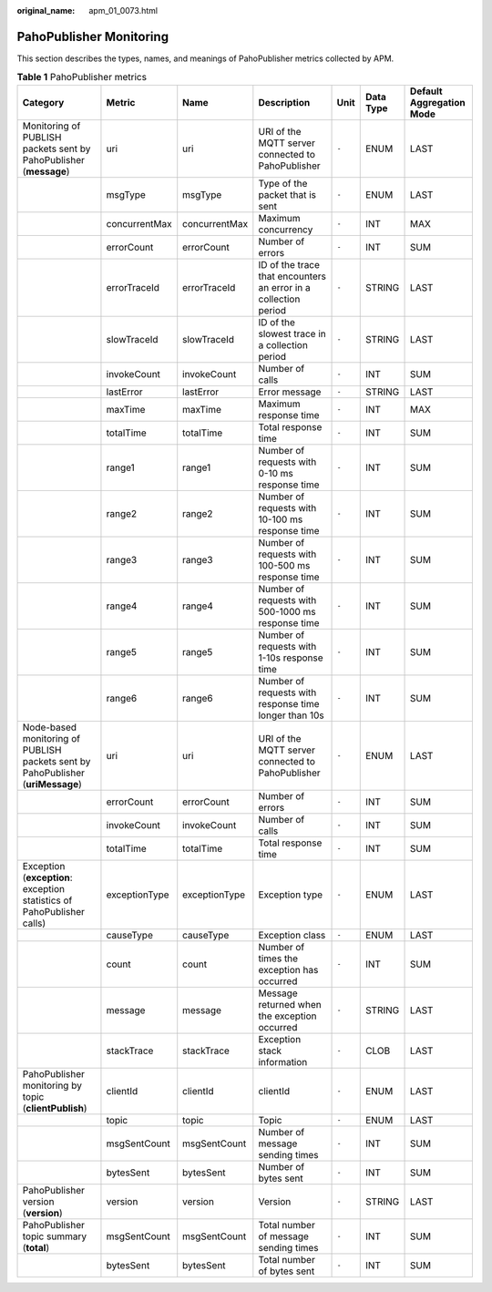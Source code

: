 :original_name: apm_01_0073.html

.. _apm_01_0073:

PahoPublisher Monitoring
========================

This section describes the types, names, and meanings of PahoPublisher metrics collected by APM.

.. table:: **Table 1** PahoPublisher metrics

   +---------------------------------------------------------------------------------+---------------+---------------+-----------------------------------------------------------------+-------+-----------+--------------------------+
   | Category                                                                        | Metric        | Name          | Description                                                     | Unit  | Data Type | Default Aggregation Mode |
   +=================================================================================+===============+===============+=================================================================+=======+===========+==========================+
   | Monitoring of PUBLISH packets sent by PahoPublisher (**message**)               | uri           | uri           | URI of the MQTT server connected to PahoPublisher               | ``-`` | ENUM      | LAST                     |
   +---------------------------------------------------------------------------------+---------------+---------------+-----------------------------------------------------------------+-------+-----------+--------------------------+
   |                                                                                 | msgType       | msgType       | Type of the packet that is sent                                 | ``-`` | ENUM      | LAST                     |
   +---------------------------------------------------------------------------------+---------------+---------------+-----------------------------------------------------------------+-------+-----------+--------------------------+
   |                                                                                 | concurrentMax | concurrentMax | Maximum concurrency                                             | ``-`` | INT       | MAX                      |
   +---------------------------------------------------------------------------------+---------------+---------------+-----------------------------------------------------------------+-------+-----------+--------------------------+
   |                                                                                 | errorCount    | errorCount    | Number of errors                                                | ``-`` | INT       | SUM                      |
   +---------------------------------------------------------------------------------+---------------+---------------+-----------------------------------------------------------------+-------+-----------+--------------------------+
   |                                                                                 | errorTraceId  | errorTraceId  | ID of the trace that encounters an error in a collection period | ``-`` | STRING    | LAST                     |
   +---------------------------------------------------------------------------------+---------------+---------------+-----------------------------------------------------------------+-------+-----------+--------------------------+
   |                                                                                 | slowTraceId   | slowTraceId   | ID of the slowest trace in a collection period                  | ``-`` | STRING    | LAST                     |
   +---------------------------------------------------------------------------------+---------------+---------------+-----------------------------------------------------------------+-------+-----------+--------------------------+
   |                                                                                 | invokeCount   | invokeCount   | Number of calls                                                 | ``-`` | INT       | SUM                      |
   +---------------------------------------------------------------------------------+---------------+---------------+-----------------------------------------------------------------+-------+-----------+--------------------------+
   |                                                                                 | lastError     | lastError     | Error message                                                   | ``-`` | STRING    | LAST                     |
   +---------------------------------------------------------------------------------+---------------+---------------+-----------------------------------------------------------------+-------+-----------+--------------------------+
   |                                                                                 | maxTime       | maxTime       | Maximum response time                                           | ``-`` | INT       | MAX                      |
   +---------------------------------------------------------------------------------+---------------+---------------+-----------------------------------------------------------------+-------+-----------+--------------------------+
   |                                                                                 | totalTime     | totalTime     | Total response time                                             | ``-`` | INT       | SUM                      |
   +---------------------------------------------------------------------------------+---------------+---------------+-----------------------------------------------------------------+-------+-----------+--------------------------+
   |                                                                                 | range1        | range1        | Number of requests with 0-10 ms response time                   | ``-`` | INT       | SUM                      |
   +---------------------------------------------------------------------------------+---------------+---------------+-----------------------------------------------------------------+-------+-----------+--------------------------+
   |                                                                                 | range2        | range2        | Number of requests with 10-100 ms response time                 | ``-`` | INT       | SUM                      |
   +---------------------------------------------------------------------------------+---------------+---------------+-----------------------------------------------------------------+-------+-----------+--------------------------+
   |                                                                                 | range3        | range3        | Number of requests with 100-500 ms response time                | ``-`` | INT       | SUM                      |
   +---------------------------------------------------------------------------------+---------------+---------------+-----------------------------------------------------------------+-------+-----------+--------------------------+
   |                                                                                 | range4        | range4        | Number of requests with 500-1000 ms response time               | ``-`` | INT       | SUM                      |
   +---------------------------------------------------------------------------------+---------------+---------------+-----------------------------------------------------------------+-------+-----------+--------------------------+
   |                                                                                 | range5        | range5        | Number of requests with 1-10s response time                     | ``-`` | INT       | SUM                      |
   +---------------------------------------------------------------------------------+---------------+---------------+-----------------------------------------------------------------+-------+-----------+--------------------------+
   |                                                                                 | range6        | range6        | Number of requests with response time longer than 10s           | ``-`` | INT       | SUM                      |
   +---------------------------------------------------------------------------------+---------------+---------------+-----------------------------------------------------------------+-------+-----------+--------------------------+
   | Node-based monitoring of PUBLISH packets sent by PahoPublisher (**uriMessage**) | uri           | uri           | URI of the MQTT server connected to PahoPublisher               | ``-`` | ENUM      | LAST                     |
   +---------------------------------------------------------------------------------+---------------+---------------+-----------------------------------------------------------------+-------+-----------+--------------------------+
   |                                                                                 | errorCount    | errorCount    | Number of errors                                                | ``-`` | INT       | SUM                      |
   +---------------------------------------------------------------------------------+---------------+---------------+-----------------------------------------------------------------+-------+-----------+--------------------------+
   |                                                                                 | invokeCount   | invokeCount   | Number of calls                                                 | ``-`` | INT       | SUM                      |
   +---------------------------------------------------------------------------------+---------------+---------------+-----------------------------------------------------------------+-------+-----------+--------------------------+
   |                                                                                 | totalTime     | totalTime     | Total response time                                             | ``-`` | INT       | SUM                      |
   +---------------------------------------------------------------------------------+---------------+---------------+-----------------------------------------------------------------+-------+-----------+--------------------------+
   | Exception (**exception**: exception statistics of PahoPublisher calls)          | exceptionType | exceptionType | Exception type                                                  | ``-`` | ENUM      | LAST                     |
   +---------------------------------------------------------------------------------+---------------+---------------+-----------------------------------------------------------------+-------+-----------+--------------------------+
   |                                                                                 | causeType     | causeType     | Exception class                                                 | ``-`` | ENUM      | LAST                     |
   +---------------------------------------------------------------------------------+---------------+---------------+-----------------------------------------------------------------+-------+-----------+--------------------------+
   |                                                                                 | count         | count         | Number of times the exception has occurred                      | ``-`` | INT       | SUM                      |
   +---------------------------------------------------------------------------------+---------------+---------------+-----------------------------------------------------------------+-------+-----------+--------------------------+
   |                                                                                 | message       | message       | Message returned when the exception occurred                    | ``-`` | STRING    | LAST                     |
   +---------------------------------------------------------------------------------+---------------+---------------+-----------------------------------------------------------------+-------+-----------+--------------------------+
   |                                                                                 | stackTrace    | stackTrace    | Exception stack information                                     | ``-`` | CLOB      | LAST                     |
   +---------------------------------------------------------------------------------+---------------+---------------+-----------------------------------------------------------------+-------+-----------+--------------------------+
   | PahoPublisher monitoring by topic (**clientPublish**)                           | clientId      | clientId      | clientId                                                        | ``-`` | ENUM      | LAST                     |
   +---------------------------------------------------------------------------------+---------------+---------------+-----------------------------------------------------------------+-------+-----------+--------------------------+
   |                                                                                 | topic         | topic         | Topic                                                           | ``-`` | ENUM      | LAST                     |
   +---------------------------------------------------------------------------------+---------------+---------------+-----------------------------------------------------------------+-------+-----------+--------------------------+
   |                                                                                 | msgSentCount  | msgSentCount  | Number of message sending times                                 | ``-`` | INT       | SUM                      |
   +---------------------------------------------------------------------------------+---------------+---------------+-----------------------------------------------------------------+-------+-----------+--------------------------+
   |                                                                                 | bytesSent     | bytesSent     | Number of bytes sent                                            | ``-`` | INT       | SUM                      |
   +---------------------------------------------------------------------------------+---------------+---------------+-----------------------------------------------------------------+-------+-----------+--------------------------+
   | PahoPublisher version (**version**)                                             | version       | version       | Version                                                         | ``-`` | STRING    | LAST                     |
   +---------------------------------------------------------------------------------+---------------+---------------+-----------------------------------------------------------------+-------+-----------+--------------------------+
   | PahoPublisher topic summary (**total**)                                         | msgSentCount  | msgSentCount  | Total number of message sending times                           | ``-`` | INT       | SUM                      |
   +---------------------------------------------------------------------------------+---------------+---------------+-----------------------------------------------------------------+-------+-----------+--------------------------+
   |                                                                                 | bytesSent     | bytesSent     | Total number of bytes sent                                      | ``-`` | INT       | SUM                      |
   +---------------------------------------------------------------------------------+---------------+---------------+-----------------------------------------------------------------+-------+-----------+--------------------------+
